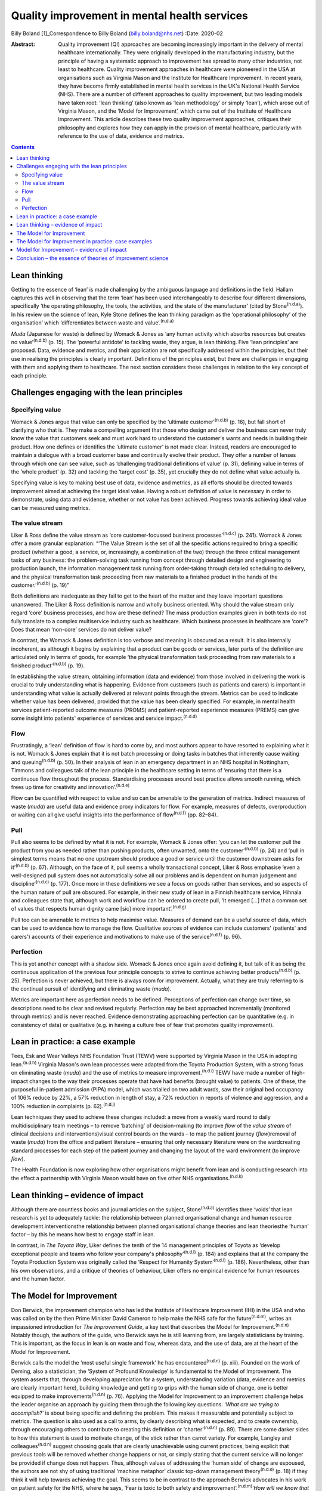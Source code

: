 =============================================
Quality improvement in mental health services
=============================================

Billy Boland [1]_Correspondence to Billy Boland (billy.boland@nhs.net)
:Date: 2020-02

:Abstract:
   Quality improvement (QI) approaches are becoming increasingly
   important in the delivery of mental healthcare internationally. They
   were originally developed in the manufacturing industry, but the
   principle of having a systematic approach to improvement has spread
   to many other industries, not least to healthcare. Quality
   improvement approaches in healthcare were pioneered in the USA at
   organisations such as Virginia Mason and the Institute for Healthcare
   Improvement. In recent years, they have become firmly established in
   mental health services in the UK's National Health Service (NHS).
   There are a number of different approaches to quality improvement,
   but two leading models have taken root: ‘lean thinking’ (also known
   as ‘lean methodology’ or simply ‘lean’), which arose out of Virginia
   Mason, and the ‘Model for Improvement’, which came out of the
   Institute of Healthcare Improvement. This article describes these two
   quality improvement approaches, critiques their philosophy and
   explores how they can apply in the provision of mental healthcare,
   particularly with reference to the use of data, evidence and metrics.


.. contents::
   :depth: 3
..

.. _sec1:

Lean thinking
=============

Getting to the essence of ‘lean’ is made challenging by the ambiguous
language and definitions in the field. Hallam captures this well in
observing that the term ‘lean’ has been used interchangeably to describe
four different dimensions, specifically ‘the operating philosophy, the
tools, the activities, and the state of the manufacturer’ (cited by
Stone\ :sup:`(n.d.a)`). In his review on the science of lean, Kyle Stone
defines the lean thinking paradigm as the ‘operational philosophy’ of
the organisation’ which ‘differentiates between waste and
value’.\ :sup:`(n.d.a)`

*Muda* (Japanese for waste) is defined by Womack & Jones as ‘any human
activity which absorbs resources but creates no value’\ :sup:`(n.d.b)`
(p. 15). The ‘powerful antidote’ to tackling waste, they argue, is lean
thinking. Five ‘lean principles’ are proposed. Data, evidence and
metrics, and their application are not specifically addressed within the
principles, but their use in realising the principles is clearly
important. Definitions of the principles exist, but there are challenges
in engaging with them and applying them to healthcare. The next section
considers these challenges in relation to the key concept of each
principle.

.. _sec2:

Challenges engaging with the lean principles
============================================

.. _sec2-1:

Specifying value
----------------

Womack & Jones argue that value can only be specified by the ‘ultimate
customer’\ :sup:`(n.d.b)` (p. 16), but fall short of clarifying who that
is. They make a compelling argument that those who design and deliver
the business can never truly know the value that customers seek and must
work hard to understand the customer's wants and needs in building their
product. How one defines or identifies the ‘ultimate customer’ is not
made clear. Instead, readers are encouraged to maintain a dialogue with
a broad customer base and continually evolve their product. They offer a
number of lenses through which one can see value, such as ‘challenging
traditional definitions of value’ (p. 31), defining value in terms of
the ‘whole product’ (p. 32) and tackling the ‘target cost’ (p. 35), yet
crucially they do not define what value actually is.

Specifying value is key to making best use of data, evidence and
metrics, as all efforts should be directed towards improvement aimed at
achieving the target ideal value. Having a robust definition of value is
necessary in order to demonstrate, using data and evidence, whether or
not value has been achieved. Progress towards achieving ideal value can
be measured using metrics.

.. _sec2-2:

The value stream
----------------

Liker & Ross define the value stream as ‘core customer-focussed business
processes’\ :sup:`(n.d.c)` (p. 241). Womack & Jones offer a more
granular explanation: “‘The Value Stream is the set of all the specific
actions required to bring a specific product (whether a good, a service,
or, increasingly, a combination of the two) through the three critical
management tasks of any business: the problem-solving task running from
concept through detailed design and engineering to production launch,
the information management task running from order-taking through
detailed scheduling to delivery, and the physical transformation task
proceeding from raw materials to a finished product in the hands of the
customer.’\ :sup:`(n.d.b)` (p. 19)”

Both definitions are inadequate as they fail to get to the heart of the
matter and they leave important questions unanswered. The Liker & Ross
definition is narrow and wholly business oriented. Why should the value
stream only regard ‘core’ business processes, and how are these defined?
The mass production examples given in both texts do not fully translate
to a complex multiservice industry such as healthcare. Which business
processes in healthcare are ‘core’? Does that mean ‘non-core’ services
do not deliver value?

In contrast, the Womack & Jones definition is too verbose and meaning is
obscured as a result. It is also internally incoherent, as although it
begins by explaining that a product can be goods or services, later
parts of the definition are articulated only in terms of goods, for
example ‘the physical transformation task proceeding from raw materials
to a finished product’\ :sup:`(n.d.b)` (p. 19).

In establishing the value stream, obtaining information (data and
evidence) from those involved in delivering the work is crucial to truly
understanding what is happening. Evidence from customers (such as
patients and carers) is important in understanding what value is
actually delivered at relevant points through the stream. Metrics can be
used to indicate whether value has been delivered, provided that the
value has been clearly specified. For example, in mental health services
patient-reported outcome measures (PROMS) and patient-reported
experience measures (PREMS) can give some insight into patients'
experience of services and service impact.\ :sup:`(n.d.d)`

.. _sec2-3:

Flow
----

Frustratingly, a ‘lean’ definition of flow is hard to come by, and most
authors appear to have resorted to explaining what it is not. Womack &
Jones explain that it is not batch processing or doing tasks in batches
that inherently cause waiting and queuing\ :sup:`(n.d.b)` (p. 50). In
their analysis of lean in an emergency department in an NHS hospital in
Nottingham, Timmons and colleagues talk of the lean principle in the
healthcare setting in terms of ‘ensuring that there is a continuous flow
throughout the process. Standardising processes around best practice
allows smooth running, which frees up time for creativity and
innovation’.\ :sup:`(n.d.e)`

Flow can be quantified with respect to value and so can be amenable to
the generation of metrics. Indirect measures of waste (*muda*) are
useful data and evidence proxy indicators for flow. For example,
measures of defects, overproduction or waiting can all give useful
insights into the performance of flow\ :sup:`(n.d.f)` (pp. 82–84).

.. _sec2-4:

Pull
----

Pull also seems to be defined by what it is not. For example, Womack &
Jones offer: ‘you can let the customer pull the product from you as
needed rather than pushing products, often unwanted, onto the
customer’\ :sup:`(n.d.b)` (p. 24) and ‘pull in simplest terms means that
no one upstream should produce a good or service until the customer
downstream asks for it’\ :sup:`(n.d.b)` (p. 67). Although, on the face
of it, pull seems a wholly transactional concept, Liker & Ross emphasise
‘even a well-designed pull system does not automatically solve all our
problems and is dependent on human judgement and
discipline’\ :sup:`(n.d.c)` (p. 177). Once more in these definitions we
see a focus on goods rather than services, and so aspects of the human
nature of pull are obscured. For example, in their new study of lean in
a Finnish healthcare service, Hihnala and colleagues state that,
although work and workflow can be ordered to create pull, ‘It emerged
[…] that a common set of values that respects human dignity came [sic]
more important’.\ :sup:`(n.d.g)`

Pull too can be amenable to metrics to help maximise value. Measures of
demand can be a useful source of data, which can be used to evidence how
to manage the flow. Qualitative sources of evidence can include
customers' (patients' and carers') accounts of their experience and
motivations to make use of the service\ :sup:`(n.d.f)` (p. 96).

.. _sec2-5:

Perfection
----------

This is yet another concept with a shadow side. Womack & Jones once
again avoid defining it, but talk of it as being the continuous
application of the previous four principle concepts to strive to
continue achieving better products\ :sup:`(n.d.b)` (p. 25). Perfection
is never achieved, but there is always room for improvement. Actually,
what they are truly referring to is the continual pursuit of identifying
and eliminating waste (*muda*).

Metrics are important here as perfection needs to be defined.
Perceptions of perfection can change over time, so descriptions need to
be clear and revised regularly. Perfection may be best approached
incrementally (monitored through metrics) and is never reached. Evidence
demonstrating approaching perfection can be quantitative (e.g. in
consistency of data) or qualitative (e.g. in having a culture free of
fear that promotes quality improvement).

.. _sec3:

Lean in practice: a case example
================================

Tees, Esk and Wear Valleys NHS Foundation Trust (TEWV) were supported by
Virginia Mason in the USA in adopting lean.\ :sup:`(n.d.h)` Virginia
Mason's own lean processes were adapted from the Toyota Production
System, with a strong focus on eliminating waste (*muda*) and the use of
metrics to measure improvement.\ :sup:`(n.d.i)` TEWV have made a number
of high-impact changes to the way their processes operate that have had
benefits (brought value) to patients. One of these, the purposeful
in-patient admission (PIPA) model, which was trialled on two adult
wards, saw their original bed occupancy of 106% reduce by 22%, a 57%
reduction in length of stay, a 72% reduction in reports of violence and
aggression, and a 100% reduction in complaints (p. 62).\ :sup:`(n.d.j)`

Lean techniques they used to achieve these changes included: a move from
a weekly ward round to daily multidisciplinary team meetings – to remove
‘batching’ of decision-making (to improve *flow* of the *value stream*
of clinical decisions and interventions)visual control boards on the
wards – to map the patient journey (*flow*)removal of waste (*muda*)
from the office and patient literature – ensuring that only necessary
literature were on the wardcreating standard processes for each step of
the patient journey and changing the layout of the ward environment (to
improve *flow*).

The Health Foundation is now exploring how other organisations might
benefit from lean and is conducting research into the effect a
partnership with Virginia Mason would have on five other NHS
organisations.\ :sup:`(n.d.k)`

.. _sec4:

Lean thinking – evidence of impact
==================================

Although there are countless books and journal articles on the subject,
Stone\ :sup:`(n.d.a)` identifies three ‘voids’ that lean research is yet
to adequately tackle: the relationship between planned organisational
change and human resource development interventionsthe relationship
between planned organisational change theories and lean theoriesthe
‘human’ factor – by this he means how best to engage staff in lean.

In contrast, in *The Toyota Way*, Liker defines the tenth of the 14
management principles of Toyota as ‘develop exceptional people and teams
who follow your company's philosophy’\ :sup:`(n.d.l)` (p. 184) and
explains that at the company the Toyota Production System was originally
called the ‘Respect for Humanity System’\ :sup:`(n.d.l)` (p. 186).
Nevertheless, other than his own observations, and a critique of
theories of behaviour, Liker offers no empirical evidence for human
resources and the human factor.

.. _sec5:

The Model for Improvement
=========================

Don Berwick, the improvement champion who has led the Institute of
Healthcare Improvement (IHI) in the USA and who was called on by the
then Prime Minister David Cameron to help make the NHS safe for the
future\ :sup:`(n.d.m)`, writes an impassioned introduction for *The
Improvement Guide*, a key text that describes the Model for
Improvement.\ :sup:`(n.d.n)` Notably though, the authors of the guide,
who Berwick says he is still learning from, are largely statisticians by
training. This is important, as the focus in lean is on waste and flow,
whereas data, and the use of data, are at the heart of the Model for
Improvement.

Berwick calls the model the ‘most useful single framework’ he has
encountered\ :sup:`(n.d.n)` (p. xiii). Founded on the work of Deming,
also a statistician, the ‘System of Profound Knowledge’ is fundamental
to the Model of Improvement. The system asserts that, through developing
appreciation for a system, understanding variation (data, evidence and
metrics are clearly important here), building knowledge and getting to
grips with the human side of change, one is better equipped to make
improvements\ :sup:`(n.d.n)` (p. 76). Applying the Model for Improvement
to an improvement challenge helps the leader organise an approach by
guiding them through the following key questions. ‘\ *What are we trying
to accomplish*?’ is about being specific and defining the problem. This
makes it measurable and potentially subject to metrics. The question is
also used as a call to arms, by clearly describing what is expected, and
to create ownership, through encouraging others to contribute to
creating this definition or ‘charter’\ :sup:`(n.d.n)` (p. 89). There are
some darker sides to how this statement is used to motivate change, of
the stick rather than carrot variety. For example, Langley and
colleagues\ :sup:`(n.d.n)` suggest choosing goals that are clearly
unachievable using current practices, being explicit that previous tools
will be removed whether change happens or not, or simply stating that
the current service will no longer be provided if change does not
happen. Thus, although values of addressing the ‘human side’ of change
are espoused, the authors are not shy of using traditional ‘machine
metaphor’ classic top-down management theory\ :sup:`(n.d.o)` (p. 18) if
they think it will help towards achieving the goal. This seems to be in
contrast to the approach Berwick advocates in his work on patient safety
for the NHS, where he says, ‘Fear is toxic to both safety and
improvement’.\ :sup:`(n.d.m)`\ ‘\ *How will we know that a change is an
improvement*?’ is sometimes abbreviated to ‘measures’. This is all about
how to demonstrate the impact of change using data, evidence and
metrics. Three different types of measures are encouraged: outcome
measures that observe the outcome in question, process measures that
monitor whether activity to achieve the outcomes is performed, and
balancing measures that look at whether there are any unintended
consequences of change\ :sup:`(n.d.n)` (p. 96). One could argue that the
model encourages only superficial engagement with the ‘is the change an
improvement?’ part of the question by focusing on measures. For example,
in a healthcare system where increasing discharge is the aim, is there
enough challenging of the assumption that discharge is the right
thing?‘\ *What change can we make that will result in improvement?*\ ’
is often abbreviated to ‘changes’ and is about identifying initiatives
that could bring about change\ :sup:`(n.d.n)` (p. 93). Methods for
developing change are promoted, including ‘logical thinking about the
current system, benchmarking or learning from others, using technology,
creative thinking and using change concepts’\ :sup:`(n.d.n)` (p. 120).
‘Changes’ can be opportunities to put evidence into practice, and could
be an application of evidence-based medicine, such as the implementation
of National Institute for Health and Care Excellence (NICE)
guidance.\ :sup:`(n.d.p)` Dozens of change methods are proposed that can
be used in the Model for Improvement and many of these, such as ‘use
pull systems’, ‘eliminate things that are not used’ and ‘match the
amount to the need’, have clear roots in lean thinking\ :sup:`(n.d.n)`
(p. 358). Langley and colleagues acknowledge the overlap with other
improvement approaches: ‘Several of the concepts are included in other
approaches to improvement, such as Total Quality Management,
Reliability, Safety, Six-Sigma, and Lean’\ :sup:`(n.d.n)` (p. 358).

With the three Model for Improvement questions answered, improvers are
ready to make use of the ‘plan–do–study–act’ (PDSA) cycle. PDSA can be
used to ‘turn ideas into action and action into
learning’\ :sup:`(n.d.n)` (p. 97). There are four distinct phases to
PDSA: the intervention or test should be plannedthe plan should be
executed and data recordeddata are analysedreasonable action is taken on
the findings (essentially action is based on evidence).

The cycles of PDSA can be used to ‘build knowledge’ both of the
improvement challenge faced and potential solutions.\ :sup:`(n.d.q)`
PDSA cycles are recommended by NICE to bring about improvements through
implementing NICE recommendations.\ :sup:`(n.d.p)` A model akin to
‘plan–do–study–act’, called ‘plan–do–check–act’, has been used in lean
in, for example, work on patient safety.\ :sup:`(n.d.r)`

.. _sec6:

The Model for Improvement in practice: case examples
====================================================

East London NHS Foundation Trust (ELFT) adopted the Model for
Improvement, supported by the IHI. The trust's work to reduce violence
on in-patient wards saw a 40% reduction in violence across six wards and
reduced costs related to violence by £181 296 (data are for
2015–2016).\ :sup:`(n.d.s)` The Care Quality Commission (CQC), the UK's
healthcare regulator, has rated the organisation as ‘outstanding’ and
commented: “‘ELFT has invested over the previous two years in a wide
scale quality improvement programme. This has been embraced by staff.
The methodology has successfully encouraged innovation and improvement
which CQC inspectors were able to see throughout the inspection. There
was a genuine passion to ensure that the services provided are the best
possible.’\ :sup:`(n.d.t)`”

The teams used the Model for Improvement questions to define and drive
their work. They agreed what they wanted to *accomplish* (to reduce
physical violence by 30%) and the *measures* to determine whether a
change was an improvement (the main outcome measure used was ‘rate of
incidents of physical violence per 1000 occupied bed-days’). In
generating ideas for change, the team worked with staff and patients,
and then used PDSA cycles with wards from across the trust to test the
favoured change strategies. Staff came together at 6-weekly intervals to
learn from each other and review data to consider whether improvement
was happening.\ :sup:`(n.d.u)`

Hertfordshire Partnership University NHS Foundation Trust has also
employed the Model for Improvement, launching it in 2015. Subsequently,
the 2016 national NHS staff survey reported that the percentage of staff
in the trust who said they were able to contribute to improvements had
increased to 76%, from 70% the previous year. The Picker Institute,
which analyses the data for the NHS, reported this as a statistically
‘significant improvement’ and above the national average for mental
healthcare.\ :sup:`(n.d.v)` The trust was also rated ‘outstanding’ by
the CQC in May 2019. It said: “‘The delivery of innovative and evidence
based high quality care was central to all aspects of the running of the
service. There was a true sense of desire to drive service improvement
for the benefit of patients, carers, and the wider system, evident
throughout the inspection. Staff included patients in service
improvement and used their feedback to change
practice.’\ :sup:`(n.d.w)`”

.. _sec7:

Model for Improvement – evidence of impact
==========================================

Evidence for PDSA in a UK healthcare context is varied. A systematic
review of quality improvement methodologies carried out by NHS Scotland
found that the evidence for PDSA in the NHS was ‘mixed’. It found that,
in large projects taken forward by the NHS Modernisation Agency, work
often did not proceed beyond ‘plan–do’. Other initiatives, such as work
on the 4-hour emergency department (A&E) waiting target, could lead to
problems elsewhere in the system (such as the patient waiting in a
medical assessment unit instead). Success can be context dependent, with
‘striking differences’ between organisations using PDSA in quality
improvement collaborations.\ :sup:`(n.d.x)` Furthermore a multisite
cluster-randomised study comparing the effectiveness of different change
initiatives within healthcare services in the UK found no difference
between standard dissemination of guidance versus standard dissemination
plus PDSA in the implementation of the guidance.\ :sup:`(n.d.y)`

.. _sec8:

Conclusion – the essence of theories of improvement science
===========================================================

Considering these two approaches to quality improvement, a number of
factors emerge as the essence of these theories: They aim to be
pragmatic, seeking to clearly describe the problem and bring about
real-world change.Although they draw on scientific theory, they are
about implementing and applying scientific method to bring about
improvement.The sensible use of data, evidence and metrics is essential
in order to demonstrate change.They are about both processes and people.
Automation can enhance productivity, but it is people that bring about
change.They are sensitive to context. The evidence base demonstrates
that improvement methods can succeed and fail, but identifying win
factors can be a challenge. Leadership, engagement and culture are all
extremely important.They are not discrete. The various improvement
methods have considerable degrees of overlap and borrow from each other,
for example lean can employ a ‘plan–do–check–act’ cycle, the Model for
Improvement can use lean concepts.

The Health Foundation has summarised a similar list of ‘underlying
principles’, which include understanding the problem, understanding the
processes and systems, analysing demand, capacity and flow, choosing
tools for change and evaluating change\ :sup:`(n.d.z)` (p. 11). In
September 2018, the CQC published a report into what it had learned
about embedding a quality improvement culture within healthcare
organisations. It states, ‘We would expect that a hospital trust
committed to delivering high-quality care should be embedding a
systematic and effective approach to QI’.\ :sup:`(n.d.aa)` Regardless of
the provenance of the approaches and their evidence base, in the UK at
least, it looks like they are here to stay for the foreseeable future.
Clinicians will benefit from understanding quality improvement and could
do much to shape how it is received and applied in their context.

B.B. has received funding from The Health Foundation to support his
leadership development. This covers fees for a postgraduate
qualification and a grant (number 934842) to undertake activities to
further his continuing professional development (CPD). This paper was
written in the course of his CPD.

**Billy Boland** is a Consultant Psychiatrist in community psychiatry
and Deputy Medical Director at Hertfordshire Partnership University NHS
Foundation Trust, United Kingdom. He is the current Chair of the General
Adult Faculty of the Royal College of Psychiatrists.

.. container:: references csl-bib-body hanging-indent
   :name: refs

   .. container:: csl-entry
      :name: ref-ref1

      n.d.a.

   .. container:: csl-entry
      :name: ref-ref2

      n.d.b.

   .. container:: csl-entry
      :name: ref-ref3

      n.d.c.

   .. container:: csl-entry
      :name: ref-ref4

      n.d.d.

   .. container:: csl-entry
      :name: ref-ref5

      n.d.e.

   .. container:: csl-entry
      :name: ref-ref6

      n.d.f.

   .. container:: csl-entry
      :name: ref-ref7

      n.d.g.

   .. container:: csl-entry
      :name: ref-ref8

      n.d.h.

   .. container:: csl-entry
      :name: ref-ref9

      n.d.i.

   .. container:: csl-entry
      :name: ref-ref10

      n.d.j.

   .. container:: csl-entry
      :name: ref-ref11

      n.d.k.

   .. container:: csl-entry
      :name: ref-ref12

      n.d.l.

   .. container:: csl-entry
      :name: ref-ref13

      n.d.m.

   .. container:: csl-entry
      :name: ref-ref14

      n.d.n.

   .. container:: csl-entry
      :name: ref-ref15

      n.d.o.

   .. container:: csl-entry
      :name: ref-ref16

      n.d.p.

   .. container:: csl-entry
      :name: ref-ref17

      n.d.q.

   .. container:: csl-entry
      :name: ref-ref18

      n.d.r.

   .. container:: csl-entry
      :name: ref-ref19

      n.d.s.

   .. container:: csl-entry
      :name: ref-ref20

      n.d.t.

   .. container:: csl-entry
      :name: ref-ref21

      n.d.u.

   .. container:: csl-entry
      :name: ref-ref22

      n.d.v.

   .. container:: csl-entry
      :name: ref-ref23

      n.d.w.

   .. container:: csl-entry
      :name: ref-ref24

      n.d.x.

   .. container:: csl-entry
      :name: ref-ref25

      n.d.y.

   .. container:: csl-entry
      :name: ref-ref26

      n.d.z.

   .. container:: csl-entry
      :name: ref-ref27

      n.d.aa.

.. [1]
   **Declaration of interest** B.B. is the faculty lead for quality
   improvement for the Faculty of General Adult Psychiatry at the Royal
   College of Psychiatrists; is on the advisory board of the Money and
   Mental Health Policy Institute; and periodically writes a blog on
   matters relating to leadership and quality improvement for The BMJ.
   As part of leadership development he visited GlaxoSmithKline to learn
   about its approach to quality improvement. GlaxoSmithKline has
   developed its own approach and did not specifically adopt lean or the
   Model for Improvement discussed in this article.
